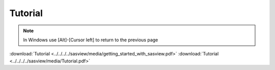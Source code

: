 .. tutorial.rst

.. _tutorial:

Tutorial
========

.. note:: In Windows use [Alt]-[Cursor left] to return to the previous page

:download:`Tutorial <../../../../sasview/media/getting_started_with_sasview.pdf>`
:download:`Tutorial <../../../../sasview/media/Tutorial.pdf>`
